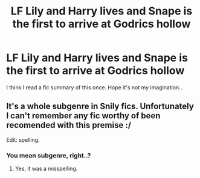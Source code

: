 #+TITLE: LF Lily and Harry lives and Snape is the first to arrive at Godrics hollow

* LF Lily and Harry lives and Snape is the first to arrive at Godrics hollow
:PROPERTIES:
:Author: PokeMaster420
:Score: 1
:DateUnix: 1501194367.0
:DateShort: 2017-Jul-28
:FlairText: Request
:END:
I think I read a fic summary of this once. Hope it's not my imagination...


** It's a whole subgenre in Snily fics. Unfortunately I can't remember any fic worthy of been recomended with this premise :/

Edit: spelling.
:PROPERTIES:
:Author: DrTacoLord
:Score: 5
:DateUnix: 1501224854.0
:DateShort: 2017-Jul-28
:END:

*** You mean subgenre, right..?
:PROPERTIES:
:Author: healzsham
:Score: 1
:DateUnix: 1501254292.0
:DateShort: 2017-Jul-28
:END:

**** Yes, it was a misspelling.
:PROPERTIES:
:Author: DrTacoLord
:Score: 1
:DateUnix: 1501257697.0
:DateShort: 2017-Jul-28
:END:
